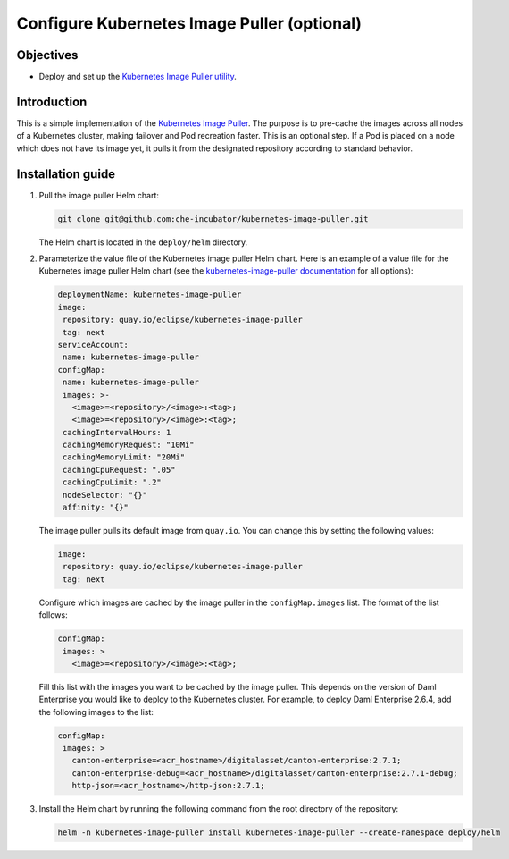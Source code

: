 .. Copyright (c) 2023 Digital Asset (Switzerland) GmbH and/or its affiliates. All rights reserved.
.. SPDX-License-Identifier: Apache-2.0

Configure Kubernetes Image Puller (optional)
############################################

Objectives
**********

* Deploy and set up the `Kubernetes Image Puller utility <https://github.com/che-incubator/kubernetes-image-puller>`_.

Introduction
************

This is a simple implementation of the `Kubernetes Image Puller <https://github.com/che-incubator/kubernetes-image-puller>`_. The purpose is to pre-cache the images across all nodes of a Kubernetes cluster, making failover and Pod recreation faster. This is an optional step. If a Pod is placed on a node which does not have its image yet, it pulls it from the designated repository according to standard behavior.

Installation guide
******************

#. Pull the image puller Helm chart:

   .. code-block:: bash

      git clone git@github.com:che-incubator/kubernetes-image-puller.git

   The Helm chart is located in the ``deploy/helm`` directory.

#. Parameterize the value file of the Kubernetes image puller Helm chart. Here is an example of a value file for the Kubernetes image puller Helm chart (see the `kubernetes-image-puller documentation <https://github.com/che-incubator/kubernetes-image-puller#configuration---helm>`_ for all options):

   .. code-block:: yaml

      deploymentName: kubernetes-image-puller
      image: 
       repository: quay.io/eclipse/kubernetes-image-puller
       tag: next
      serviceAccount:
       name: kubernetes-image-puller
      configMap:
       name: kubernetes-image-puller
       images: >-
         <image>=<repository>/<image>:<tag>;
         <image>=<repository>/<image>:<tag>;
       cachingIntervalHours: 1
       cachingMemoryRequest: "10Mi"
       cachingMemoryLimit: "20Mi"
       cachingCpuRequest: ".05"
       cachingCpuLimit: ".2"
       nodeSelector: "{}"
       affinity: "{}"

   The image puller pulls its default image from ``quay.io``. You can change this by setting the following values:

   .. code-block:: yaml

      image: 
       repository: quay.io/eclipse/kubernetes-image-puller
       tag: next

   Configure which images are cached by the image puller in the ``configMap.images`` list. The format of the list follows:

   .. code-block:: yaml

      configMap:
       images: >
         <image>=<repository>/<image>:<tag>;

   Fill this list with the images you want to be cached by the image puller. This depends on the version of Daml Enterprise you would like to deploy to the Kubernetes cluster. For example, to deploy Daml Enterprise 2.6.4, add the following images to the list:

   .. code-block:: yaml

      configMap:
       images: >
         canton-enterprise=<acr_hostname>/digitalasset/canton-enterprise:2.7.1;
         canton-enterprise-debug=<acr_hostname>/digitalasset/canton-enterprise:2.7.1-debug;
         http-json=<acr_hostname>/http-json:2.7.1;

#. Install the Helm chart by running the following command from the root directory of the repository:

   .. code-block:: bash

      helm -n kubernetes-image-puller install kubernetes-image-puller --create-namespace deploy/helm
